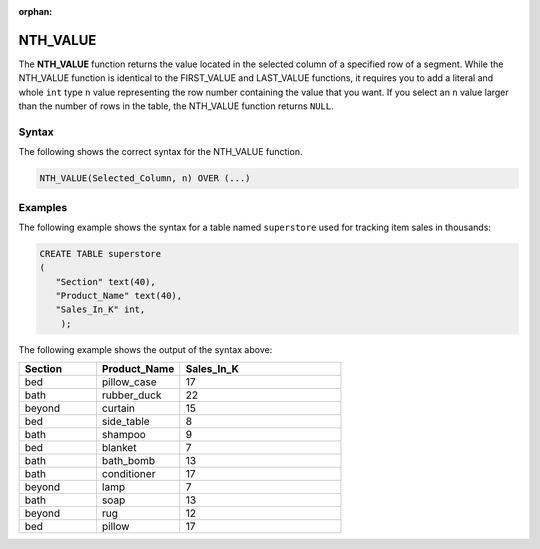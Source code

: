 :orphan:

.. _nth_value:

**************************
NTH_VALUE
**************************

The **NTH_VALUE** function returns the value located in the selected column of a specified row of a segment. While the NTH_VALUE function is identical to the FIRST_VALUE and LAST_VALUE functions, it requires you to add a literal and whole ``int`` type ``n`` value representing the row number containing the value that you want. If you select an ``n`` value larger than the number of rows in the table, the NTH_VALUE function returns ``NULL``.

Syntax
-------
The following shows the correct syntax for the NTH_VALUE function.

.. code-block:: postgres

   NTH_VALUE(Selected_Column, n) OVER (...)

Examples
---------
The following example shows the syntax for a table named ``superstore`` used for tracking item sales in thousands:

.. code-block:: postgres

   CREATE TABLE superstore
   (
      "Section" text(40),
      "Product_Name" text(40),
      "Sales_In_K" int,
       );
	   
The following example shows the output of the syntax above:	 
	 
.. list-table::
   :widths: 24 26 50
   :header-rows: 1
   
   * - Section
     - Product_Name
     - Sales_In_K
   * - bed
     - pillow_case
     - 17
   * - bath
     - rubber_duck
     - 22 
   * - beyond
     - curtain
     - 15
   * - bed
     - side_table
     - 8
   * - bath
     - shampoo
     - 9 
   * - bed
     - blanket
     - 7
   * - bath
     - bath_bomb
     - 13
   * - bath
     - conditioner
     - 17 
   * - beyond
     - lamp
     - 7
   * - bath
     - soap
     - 13
   * - beyond
     - rug
     - 12 
   * - bed
     - pillow
     - 17
